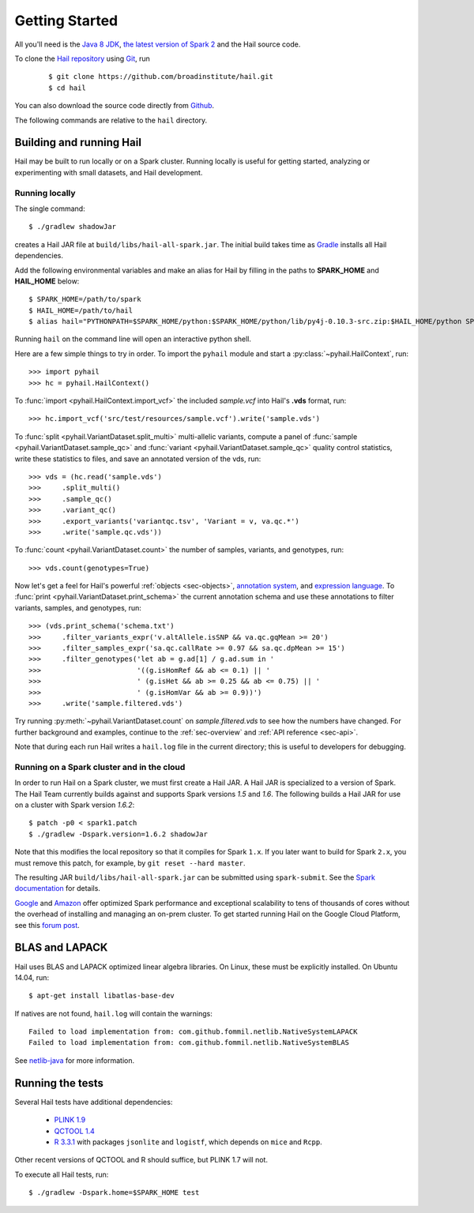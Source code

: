 .. _sec-getting_started:

===============
Getting Started
===============

All you'll need is the `Java 8 JDK <http://www.oracle.com/technetwork/java/javase/downloads/index.html>`_, `the latest version of Spark 2 <http://spark.apache.org/downloads.html>`_ and the Hail source code.

To clone the `Hail repository <https://github.com/broadinstitute/hail>`_ using `Git <https://git-scm.com/>`_, run

    ::

    $ git clone https://github.com/broadinstitute/hail.git
    $ cd hail


You can also download the source code directly from `Github <https://github.com/broadinstitute/hail/archive/master.zip>`_.

The following commands are relative to the ``hail`` directory.

-------------------------
Building and running Hail
-------------------------

Hail may be built to run locally or on a Spark cluster. Running locally is useful for getting started, analyzing or experimenting with small datasets, and Hail development.


Running locally
===============

The single command::

    $ ./gradlew shadowJar

creates a Hail JAR file at ``build/libs/hail-all-spark.jar``. The initial build takes time as `Gradle <https://gradle.org/>`_ installs all Hail dependencies.

Add the following environmental variables and make an alias for Hail by filling in the paths to **SPARK_HOME** and **HAIL_HOME** below::

    $ SPARK_HOME=/path/to/spark
    $ HAIL_HOME=/path/to/hail
    $ alias hail="PYTHONPATH=$SPARK_HOME/python:$SPARK_HOME/python/lib/py4j-0.10.3-src.zip:$HAIL_HOME/python SPARK_CLASSPATH=$HAIL_HOME/build/libs/hail-all-spark.jar python"

Running ``hail`` on the command line will open an interactive python shell.

Here are a few simple things to try in order. To import the ``pyhail`` module and start a :py:class:`~pyhail.HailContext`, run::

    >>> import pyhail
    >>> hc = pyhail.HailContext()

To :func:`import <pyhail.HailContext.import_vcf>` the included *sample.vcf* into Hail's **.vds** format, run::

    >>> hc.import_vcf('src/test/resources/sample.vcf').write('sample.vds')

To :func:`split <pyhail.VariantDataset.split_multi>` multi-allelic variants, compute a panel of :func:`sample <pyhail.VariantDataset.sample_qc>` and :func:`variant <pyhail.VariantDataset.sample_qc>` quality control statistics, write these statistics to files, and save an annotated version of the vds, run::

    >>> vds = (hc.read('sample.vds')
    >>>     .split_multi()
    >>>     .sample_qc()
    >>>     .variant_qc()
    >>>     .export_variants('variantqc.tsv', 'Variant = v, va.qc.*')
    >>>     .write('sample.qc.vds'))


To :func:`count <pyhail.VariantDataset.count>` the number of samples, variants, and genotypes, run::

    >>> vds.count(genotypes=True)

Now let's get a feel for Hail's powerful :ref:`objects <sec-objects>`, `annotation system <../reference.html#Annotations>`_, and `expression language <../reference.html#HailExpressionLanguage>`_. To :func:`print <pyhail.VariantDataset.print_schema>` the current annotation schema and use these annotations to filter variants, samples, and genotypes, run::

    >>> (vds.print_schema('schema.txt')
    >>>     .filter_variants_expr('v.altAllele.isSNP && va.qc.gqMean >= 20')
    >>>     .filter_samples_expr('sa.qc.callRate >= 0.97 && sa.qc.dpMean >= 15')
    >>>     .filter_genotypes('let ab = g.ad[1] / g.ad.sum in '
    >>>                       '((g.isHomRef && ab <= 0.1) || '
    >>>                       ' (g.isHet && ab >= 0.25 && ab <= 0.75) || '
    >>>                       ' (g.isHomVar && ab >= 0.9))')
    >>>     .write('sample.filtered.vds')

Try running :py:meth:`~pyhail.VariantDataset.count` on *sample.filtered.vds* to see how the numbers have changed. For further background and examples, continue to the :ref:`sec-overview` and :ref:`API reference <sec-api>`.

Note that during each run Hail writes a ``hail.log`` file in the current directory; this is useful to developers for debugging.

Running on a Spark cluster and in the cloud
===========================================

In order to run Hail on a Spark cluster, we must first create a Hail JAR. A Hail JAR is specialized to a version of Spark. The Hail Team currently builds against and supports Spark versions `1.5` and `1.6`. The following builds a Hail JAR for use on a cluster with Spark version `1.6.2`::

    $ patch -p0 < spark1.patch
    $ ./gradlew -Dspark.version=1.6.2 shadowJar


Note that this modifies the local repository so that it compiles for Spark ``1.x``. If you later want to build for Spark ``2.x``, you must remove this patch, for example, by ``git reset --hard master``.

The resulting JAR ``build/libs/hail-all-spark.jar`` can be submitted using ``spark-submit``. See the `Spark documentation <http://spark.apache.org/docs/1.6.2/cluster-overview.html>`_ for details.

`Google <https://cloud.google.com/dataproc/>`_ and `Amazon <https://aws.amazon.com/emr/details/spark/>`_ offer optimized Spark performance and exceptional scalability to tens of thousands of cores without the overhead of installing and managing an on-prem cluster.
To get started running Hail on the Google Cloud Platform, see this `forum post <http://discuss.hail.is/t/using-hail-on-the-google-cloud-platform/80>`_.

---------------
BLAS and LAPACK
---------------

Hail uses BLAS and LAPACK optimized linear algebra libraries. On Linux, these must be explicitly installed. On Ubuntu 14.04, run::

    $ apt-get install libatlas-base-dev

If natives are not found, ``hail.log`` will contain the warnings::

    Failed to load implementation from: com.github.fommil.netlib.NativeSystemLAPACK
    Failed to load implementation from: com.github.fommil.netlib.NativeSystemBLAS

See `netlib-java <http://github.com/fommil/netlib-java>`_ for more information.

-----------------
Running the tests
-----------------

Several Hail tests have additional dependencies:

 - `PLINK 1.9 <http://www.cog-genomics.org/plink2>`_

 - `QCTOOL 1.4 <http://www.well.ox.ac.uk/~gav/qctool>`_

 - `R 3.3.1 <http://www.r-project.org/>`_ with packages ``jsonlite`` and ``logistf``, which depends on ``mice`` and ``Rcpp``.

Other recent versions of QCTOOL and R should suffice, but PLINK 1.7 will not.

To execute all Hail tests, run::

    $ ./gradlew -Dspark.home=$SPARK_HOME test
